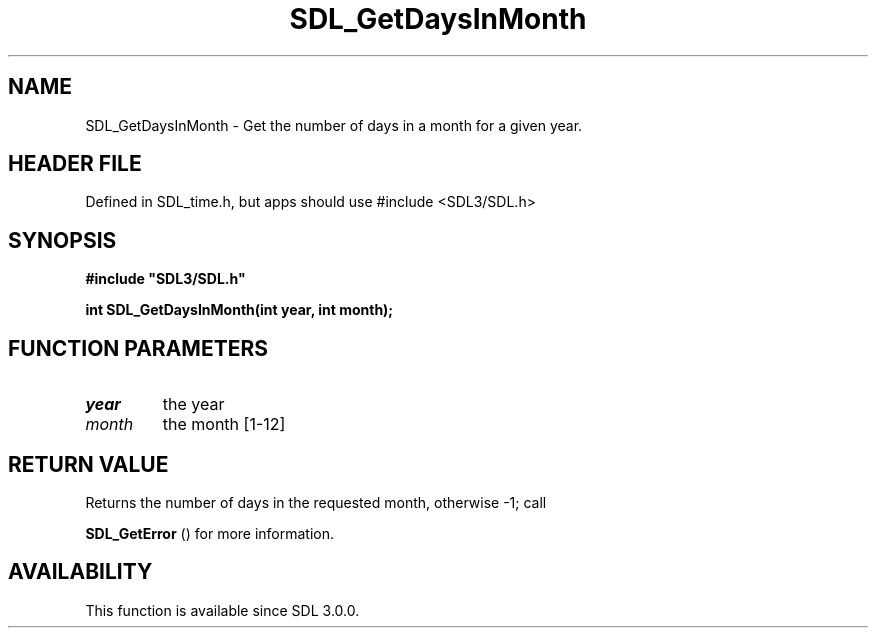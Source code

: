 .\" This manpage content is licensed under Creative Commons
.\"  Attribution 4.0 International (CC BY 4.0)
.\"   https://creativecommons.org/licenses/by/4.0/
.\" This manpage was generated from SDL's wiki page for SDL_GetDaysInMonth:
.\"   https://wiki.libsdl.org/SDL_GetDaysInMonth
.\" Generated with SDL/build-scripts/wikiheaders.pl
.\"  revision SDL-3.1.1-no-vcs
.\" Please report issues in this manpage's content at:
.\"   https://github.com/libsdl-org/sdlwiki/issues/new
.\" Please report issues in the generation of this manpage from the wiki at:
.\"   https://github.com/libsdl-org/SDL/issues/new?title=Misgenerated%20manpage%20for%20SDL_GetDaysInMonth
.\" SDL can be found at https://libsdl.org/
.de URL
\$2 \(laURL: \$1 \(ra\$3
..
.if \n[.g] .mso www.tmac
.TH SDL_GetDaysInMonth 3 "SDL 3.1.1" "SDL" "SDL3 FUNCTIONS"
.SH NAME
SDL_GetDaysInMonth \- Get the number of days in a month for a given year\[char46]
.SH HEADER FILE
Defined in SDL_time\[char46]h, but apps should use #include <SDL3/SDL\[char46]h>

.SH SYNOPSIS
.nf
.B #include \(dqSDL3/SDL.h\(dq
.PP
.BI "int SDL_GetDaysInMonth(int year, int month);
.fi
.SH FUNCTION PARAMETERS
.TP
.I year
the year
.TP
.I month
the month [1-12]
.SH RETURN VALUE
Returns the number of days in the requested month, otherwise -1; call

.BR SDL_GetError
() for more information\[char46]

.SH AVAILABILITY
This function is available since SDL 3\[char46]0\[char46]0\[char46]

